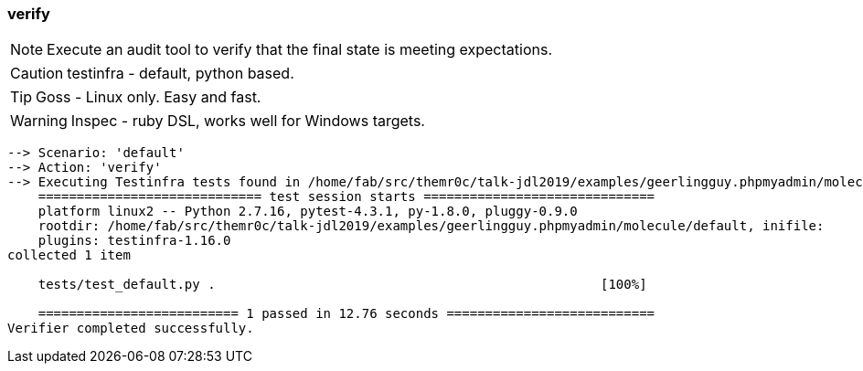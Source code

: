 
### verify

NOTE: Execute an audit tool to verify that the final state is meeting expectations.

CAUTION: testinfra - default, python based.

TIP: Goss - Linux only. Easy and fast.

WARNING:  Inspec - ruby DSL, works well for Windows targets.

----
--> Scenario: 'default'
--> Action: 'verify'
--> Executing Testinfra tests found in /home/fab/src/themr0c/talk-jdl2019/examples/geerlingguy.phpmyadmin/molecule/default/tests/...
    ============================= test session starts ==============================
    platform linux2 -- Python 2.7.16, pytest-4.3.1, py-1.8.0, pluggy-0.9.0
    rootdir: /home/fab/src/themr0c/talk-jdl2019/examples/geerlingguy.phpmyadmin/molecule/default, inifile:
    plugins: testinfra-1.16.0
collected 1 item

    tests/test_default.py .                                                  [100%]

    ========================== 1 passed in 12.76 seconds ===========================
Verifier completed successfully.
----
